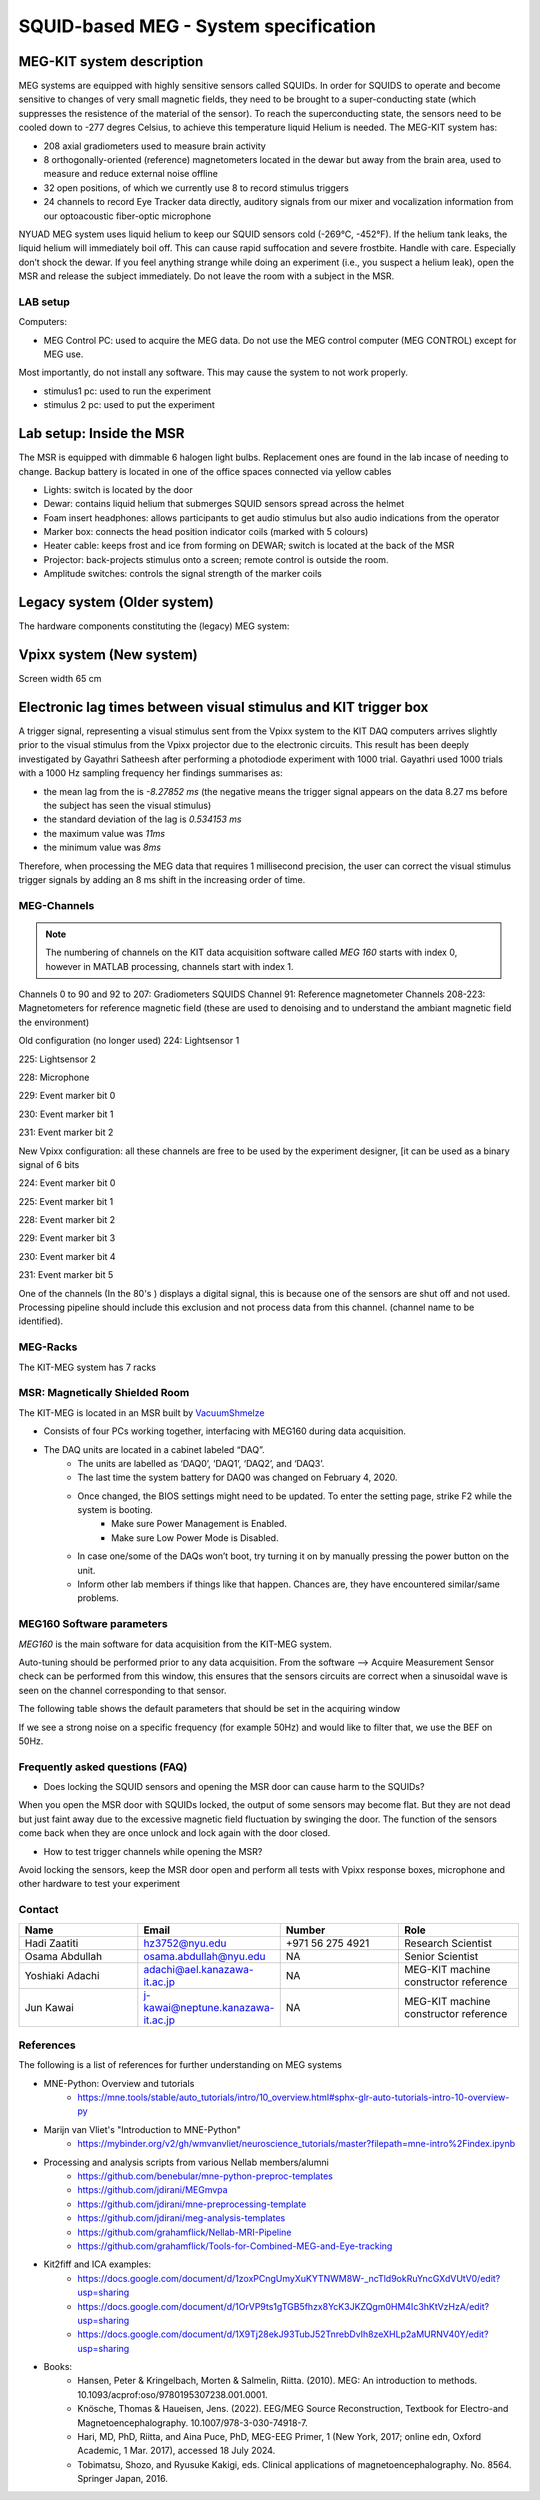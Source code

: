SQUID-based MEG - System specification
======================================


MEG-KIT system description
--------------------------
MEG systems are equipped with highly sensitive sensors called SQUIDs. In order for SQUIDS to operate and become sensitive to changes of very small magnetic fields, they need to be brought to a super-conducting state (which suppresses the resistence of the material of the sensor).
To reach the superconducting state, the sensors need to be cooled down to -277 degres Celsius, to achieve this temperature
liquid Helium is needed.
The MEG-KIT system has:

- 208 axial gradiometers used to measure brain activity
- 8 orthogonally-oriented (reference) magnetometers located in the dewar but away from the brain area, used to measure and reduce external noise offline
- 32 open positions, of which we currently use 8 to record stimulus triggers
- 24 channels to record Eye Tracker data directly, auditory signals from our mixer and vocalization information from our optoacoustic fiber-optic microphone

NYUAD MEG system uses liquid helium to keep our SQUID sensors cold (-269°C, -452°F).
If the helium tank leaks, the liquid helium will immediately boil off.
This can cause rapid suffocation and severe frostbite. Handle with care.
Especially don’t shock the dewar.
If you feel anything strange while doing an experiment (i.e., you suspect a helium leak), open the MSR and release
the subject immediately.  Do not leave the room with a subject in the MSR.





LAB setup
#########

Computers:

- MEG Control PC: used to acquire the MEG data. Do not use the MEG control computer (MEG CONTROL) except for MEG use.

Most importantly, do not install any software. This may cause the system to not work properly.

- stimulus1 pc: used to run the experiment
- stimulus 2 pc: used to put the experiment


Lab setup: Inside the MSR
-------------------------

The MSR is equipped with dimmable 6 halogen light bulbs. Replacement ones are found in the lab incase of needing to change.
Backup battery is located in one of the office spaces connected via yellow cables

- Lights: switch is located by the door
- Dewar: contains liquid helium that submerges SQUID sensors spread across the helmet
- Foam insert headphones: allows participants to get audio stimulus but also audio indications from the operator
- Marker box: connects the head position indicator coils (marked with 5 colours)
- Heater cable: keeps frost and ice from forming on DEWAR; switch is located at the back of the MSR
- Projector: back-projects stimulus onto a screen; remote control is outside the room.
- Amplitude switches: controls the signal strength of the marker coils

.. image:: ../graphic/light-button-image.png
  :alt: Light button setup


.. image:: ../graphic/meg-kit-helmet.png
  :alt: Eyetracker and MEG Helmet


.. image:: ../graphic/meg-kit-amplitude-switches.png
  :alt: KIT amplitude switches




Legacy system (Older system)
----------------------------
The hardware components constituting the (legacy) MEG system:






Vpixx system (New system)
-------------------------

Screen width 65 cm


Electronic lag times between visual stimulus and KIT trigger box
----------------------------------------------------------------

A trigger signal, representing a visual stimulus sent from the Vpixx system to the KIT DAQ computers arrives slightly prior to the visual stimulus from the Vpixx projector due to the electronic circuits.
This result has been deeply investigated by Gayathri Satheesh after performing a photodiode experiment with 1000 trial.
Gayathri used 1000 trials with a 1000 Hz sampling frequency her findings summarises as:

- the mean lag from the is `-8.27852 ms` (the negative means the trigger signal appears on the data 8.27 ms before the subject has seen the visual stimulus)
- the standard deviation of the lag is `0.534153 ms`
- the maximum value was `11ms`
- the minimum value was `8ms`

Therefore, when processing the MEG data that requires 1 millisecond precision, the user can correct the visual stimulus trigger signals by adding an 8 ms shift in the increasing order of time.


MEG-Channels
############

.. note::
    The numbering of channels on the KIT data acquisition software called `MEG 160` starts with index 0, however in MATLAB processing, channels start with index 1.

Channels 0 to 90 and 92 to 207: Gradiometers SQUIDS
Channel 91: Reference magnetometer
Channels 208-223: Magnetometers for reference magnetic field (these are used to denoising and to understand the ambiant magnetic field the environment)

Old configuration (no longer used)
224: Lightsensor 1

225: Lightsensor 2

228: Microphone

229: Event marker bit 0

230: Event marker bit 1

231: Event marker bit 2

New Vpixx configuration: all these channels are free to be used by the experiment designer, [it can be used as a binary signal of 6 bits

224: Event marker bit 0

225: Event marker bit 1

228: Event marker bit 2

229: Event marker bit 3

230: Event marker bit 4

231: Event marker bit 5



One of the channels (In the 80's ) displays a digital signal, this is because one of the sensors are shut off and not used.
Processing pipeline should include this exclusion and not process data from this channel.
(channel name to be identified).

MEG-Racks
#########

The KIT-MEG system has 7 racks

.. image:: ../graphic/KIT-Racks.png
  :alt: MEG Racks System



MSR: Magnetically Shielded Room
###############################

The KIT-MEG is located in an MSR built by `VacuumShmelze <https://www.vacuumschmelze.com/>`_

.. image:: ../graphic/MagneticShieldedRoom/msr1.png
  :alt: MEG Racks System


.. image:: ../graphic/MagneticShieldedRoom/msr2.png
  :alt: MEG Racks System


.. image:: ../graphic/meg-kit-daq.png
  :alt: Data acquisition interface (DAQ) of KIT MEG

- Consists of four PCs working together, interfacing with MEG160 during data acquisition.
- The DAQ units are located in a cabinet labeled “DAQ”.
    - The units are labelled as ‘DAQ0’, ‘DAQ1’, ‘DAQ2’, and ‘DAQ3’.
    - The last time the system battery for DAQ0 was changed on February 4, 2020.
    - Once changed, the BIOS settings might need to be updated. To enter the setting page, strike F2 while the system is booting.
        - Make sure Power Management is Enabled.
        - Make sure Low Power Mode is Disabled.
    - In case one/some of the DAQs won’t boot, try turning it on by manually pressing the power button on the unit.
    - Inform other lab members if things like that happen. Chances are, they have encountered similar/same problems.


MEG160 Software parameters
##########################

`MEG160` is the main software for data acquisition from the KIT-MEG system.

Auto-tuning should be performed prior to any data acquisition.
From the software --> Acquire Measurement
Sensor check can be performed from this window, this ensures that the sensors circuits are correct when a sinusoidal wave is seen on the channel corresponding to that sensor.

The following table shows the default parameters that should be set in the acquiring window

.. csv-table:: MEG160 parameters
   :header-rows: 1
   :file: meg_160_parameters.csv

If we see a strong noise on a specific frequency (for example 50Hz) and would like to filter that, we use the BEF on 50Hz.


Frequently asked questions (FAQ)
################################

- Does locking the SQUID sensors and opening the MSR door can cause harm to the SQUIDs?

When you open the MSR door with SQUIDs locked, the output of some
sensors may become flat. But they are not dead but just faint away due
to the excessive magnetic field fluctuation by swinging the door. The
function of the sensors come back when they are once unlock and lock
again with the door closed.


- How to test trigger channels while opening the MSR?

Avoid locking the sensors, keep the MSR door open and perform all tests with Vpixx response boxes, microphone and other hardware to test your experiment





Contact
#######

.. list-table::
   :widths: 25 25 25 25
   :header-rows: 1

   * - Name
     - Email
     - Number
     - Role
   * - Hadi Zaatiti
     - hz3752@nyu.edu
     - +971 56 275 4921
     - Research Scientist
   * - Osama Abdullah
     - osama.abdullah@nyu.edu
     - NA
     - Senior Scientist
   * - Yoshiaki Adachi
     - adachi@ael.kanazawa-it.ac.jp
     - NA
     - MEG-KIT machine constructor reference
   * - Jun Kawai
     - j-kawai@neptune.kanazawa-it.ac.jp
     - NA
     - MEG-KIT machine constructor reference






References
##########

The following is a list of references for further understanding on MEG systems

* MNE-Python: Overview and tutorials
    * https://mne.tools/stable/auto_tutorials/intro/10_overview.html#sphx-glr-auto-tutorials-intro-10-overview-py

* Marijn van Vliet's "Introduction to MNE-Python"
    * https://mybinder.org/v2/gh/wmvanvliet/neuroscience_tutorials/master?filepath=mne-intro%2Findex.ipynb

* Processing and analysis scripts from various Nellab members/alumni
    * https://github.com/benebular/mne-python-preproc-templates
    * https://github.com/jdirani/MEGmvpa
    * https://github.com/jdirani/mne-preprocessing-template
    * https://github.com/jdirani/meg-analysis-templates
    * https://github.com/grahamflick/Nellab-MRI-Pipeline
    * https://github.com/grahamflick/Tools-for-Combined-MEG-and-Eye-tracking

* Kit2fiff and ICA examples:
    * https://docs.google.com/document/d/1zoxPCngUmyXuKYTNWM8W-_ncTld9okRuYncGXdVUtV0/edit?usp=sharing
    * https://docs.google.com/document/d/1OrVP9ts1gTGB5fhzx8YcK3JKZQgm0HM4Ic3hKtVzHzA/edit?usp=sharing
    * https://docs.google.com/document/d/1X9Tj28ekJ93TubJ52TnrebDvIh8zeXHLp2aMURNV40Y/edit?usp=sharing

* Books:
    * Hansen, Peter & Kringelbach, Morten & Salmelin, Riitta. (2010). MEG: An introduction to methods. 10.1093/acprof:oso/9780195307238.001.0001.
    * Knösche, Thomas & Haueisen, Jens. (2022). EEG/MEG Source Reconstruction, Textbook for Electro-and Magnetoencephalography. 10.1007/978-3-030-74918-7.
    * Hari, MD, PhD, Riitta, and Aina Puce, PhD, MEG-EEG Primer, 1 (New York, 2017; online edn, Oxford Academic, 1 Mar. 2017), accessed 18 July 2024.
    * Tobimatsu, Shozo, and Ryusuke Kakigi, eds. Clinical applications of magnetoencephalography. No. 8564. Springer Japan, 2016.